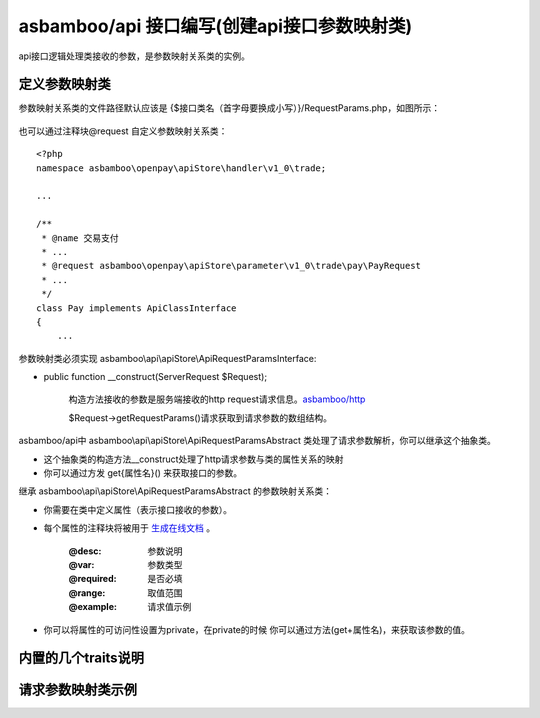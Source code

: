 asbamboo/api 接口编写(创建api接口参数映射类)
===============================================

api接口逻辑处理类接收的参数，是参数映射关系类的实例。

定义参数映射类
------------------------------

参数映射关系类的文件路径默认应该是 {$接口类名（首字母要换成小写）}/RequestParams.php，如图所示：

 .. image:: ../images/request_params_1.png

也可以通过注释块@request 自定义参数映射关系类：

::

    <?php
    namespace asbamboo\openpay\apiStore\handler\v1_0\trade;
    
    ...
    
    /**
     * @name 交易支付
     * ...
     * @request asbamboo\openpay\apiStore\parameter\v1_0\trade\pay\PayRequest
     * ...
     */
    class Pay implements ApiClassInterface
    {
        ...

参数映射类必须实现 asbamboo\\api\\apiStore\\ApiRequestParamsInterface:

* public function __construct(ServerRequest $Request);

    构造方法接收的参数是服务端接收的http request请求信息。`asbamboo/http`_

    $Request->getRequestParams()请求获取到请求参数的数组结构。

asbamboo/api中 asbamboo\\api\\apiStore\\ApiRequestParamsAbstract 类处理了请求参数解析，你可以继承这个抽象类。

* 这个抽象类的构造方法__construct处理了http请求参数与类的属性关系的映射

* 你可以通过方发 get{属性名}() 来获取接口的参数。


继承 asbamboo\\api\\apiStore\\ApiRequestParamsAbstract 的参数映射关系类：

* 你需要在类中定义属性（表示接口接收的参数）。

* 每个属性的注释块将被用于 `生成在线文档`_ 。

    :@desc: 参数说明
    :@var: 参数类型
    :@required: 是否必填
    :@range: 取值范围
    :@example: 请求值示例
    
* 你可以将属性的可访问性设置为private，在private的时候 你可以通过方法(get+属性名)，来获取该参数的值。

内置的几个traits说明
-------------------------

请求参数映射类示例
-------------------



.. _asbamboo/http: http://github.com/asbamboo/http
.. _生成在线文档: comments_to_document.rst